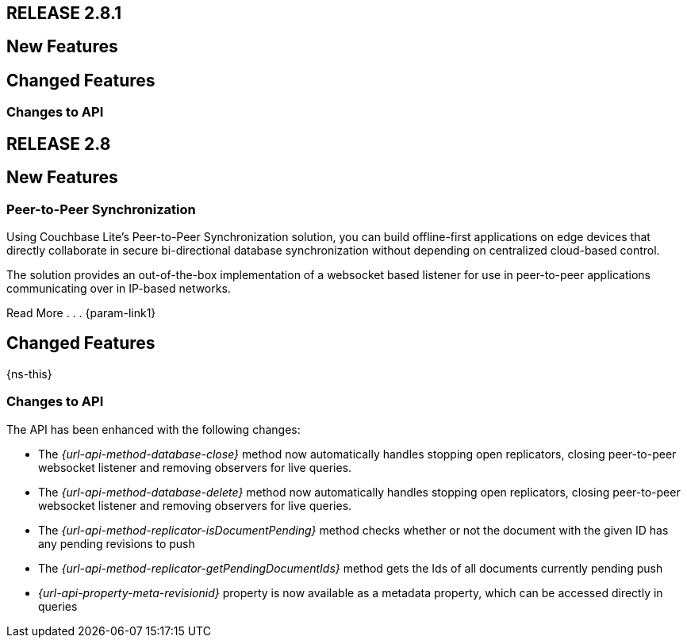 // BEGIN tagged-inclusions -- CBL change log
// Contains details on changes to features, behaviors, api or config for all platforms

== RELEASE 2.8.1
// tag::full-2-8-1[]

// tag::all-2-8-1[]
== New Features
// tag::all-new-2-8-1[]
// end::all-new-2-8-1[]
// tag::all-changed-2-8-1[]
== Changed Features
// tag::all-changed-features-2-8-1[]
// {ns-this}

// end::all-changed-features-2-8-1[]
=== Changes to API
// tag::all-changed-api-2-8-1[]
// end::all-changed-api-2-8-1[]
// end::all-changed-2-8-1[]
// end::all-2-8-1[]
// tag::java-2-8-1[]
// end::java-2-8-1[]
// end::full-2-8-1[]

== RELEASE 2.8
// tag::full-2-8[]

// tag::all--2-8[]
== New Features
// tag::all-new-2-8[]

// tag::all-new-p2p-2-8[]
=== Peer-to-Peer Synchronization
Using Couchbase Lite's Peer-to-Peer Synchronization solution, you can build offline-first applications on edge devices that directly collaborate in secure bi-directional database synchronization without depending on centralized cloud-based control.

The solution provides an out-of-the-box implementation of a websocket based listener for use in peer-to-peer applications communicating over in IP-based networks.

Read More . . . {param-link1}

// end::all-new-p2p-2-8[]
// end::all-new-2-8[]

// tag::all-changed-2-8[]
== Changed Features
// tag::all-changed-features-2-8[]
{ns-this}

// end::all-changed-features-2-8[]
=== Changes to API
// tag::all-changed-api-2-8[]
The API has been enhanced with the following changes:

* The _{url-api-method-database-close}_ method now automatically handles stopping open replicators, closing peer-to-peer websocket listener and removing observers for live queries.
* The _{url-api-method-database-delete}_ method
now automatically handles stopping open replicators, closing peer-to-peer websocket listener and removing observers for live queries.
* The _{url-api-method-replicator-isDocumentPending}_ method checks whether or not the document with the given ID has any pending revisions to push
* The _{url-api-method-replicator-getPendingDocumentIds}_ method gets the Ids of all documents currently pending push
* _{url-api-property-meta-revisionid}_ property is now available as a metadata property, which can be accessed directly in queries

// end::all-changed-api-2-8[]
// end::all-changed-2-8[]


// end::all-2-8[]

// tag::java-2-8[]

// end::java-2-8[]

// end::full-2-8[]

// END tagged-inclusions -- CBL change log